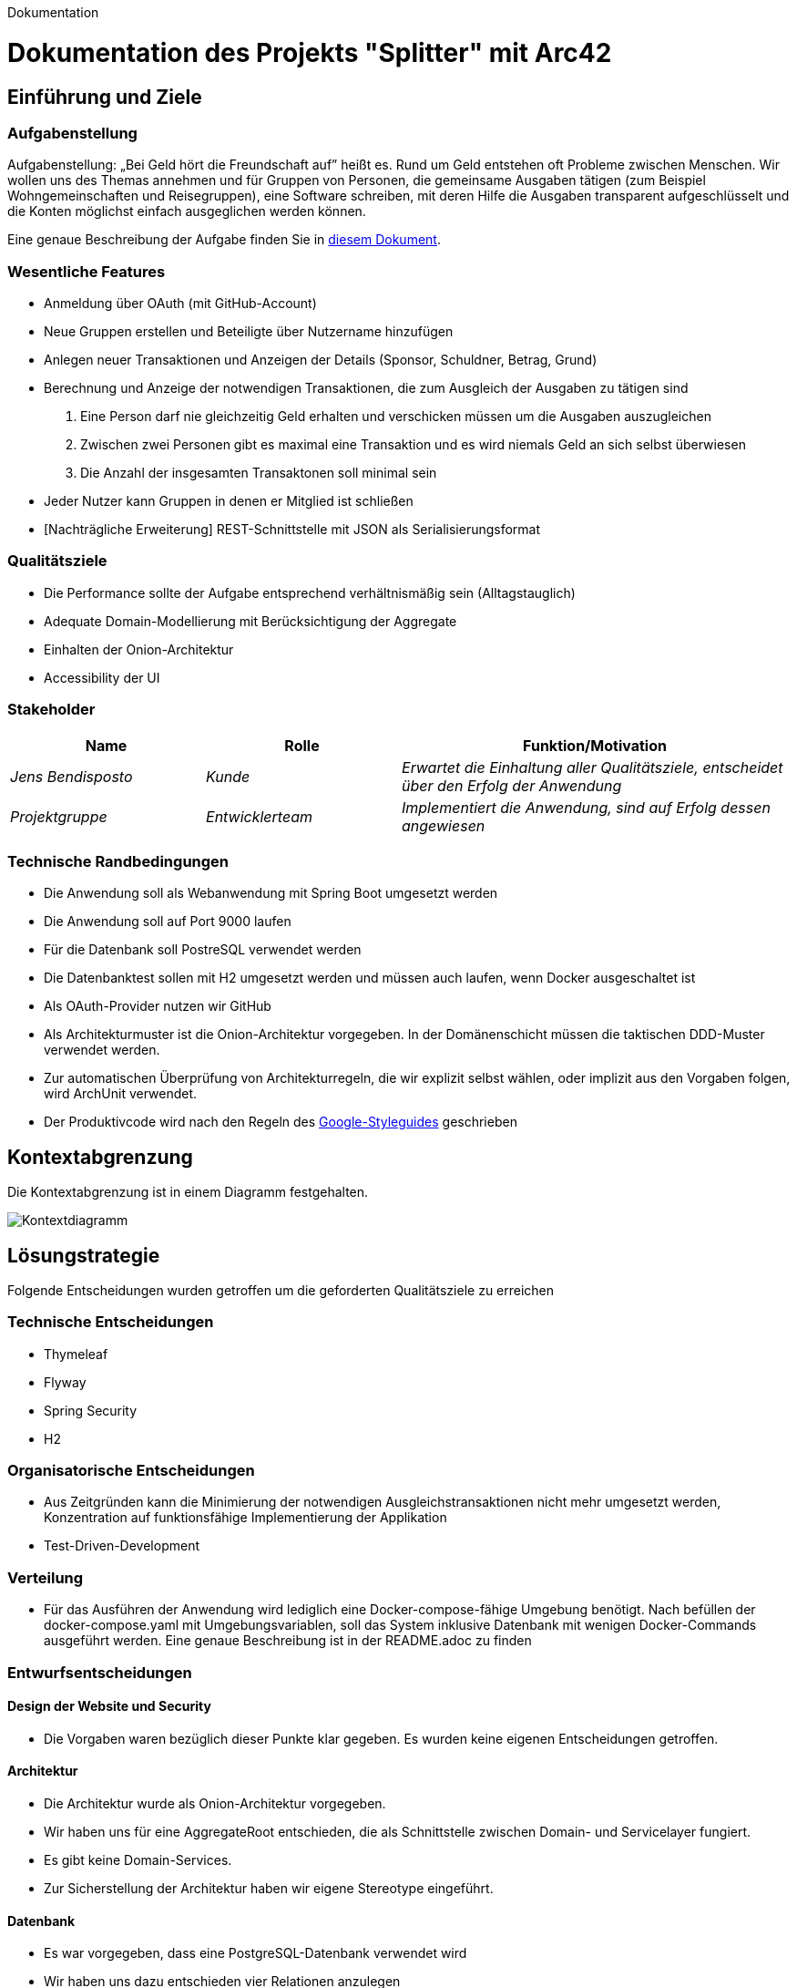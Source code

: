 Dokumentation

= Dokumentation des Projekts "Splitter" mit Arc42

== Einführung und Ziele

=== Aufgabenstellung
Aufgabenstellung: „Bei Geld hört die Freundschaft auf” heißt es. Rund um Geld entstehen oft Probleme zwischen Menschen. Wir wollen uns des Themas annehmen und für Gruppen von Personen, die gemeinsame Ausgaben tätigen (zum Beispiel Wohngemeinschaften und Reisegruppen), eine Software schreiben, mit deren Hilfe die Ausgaben transparent aufgeschlüsselt und die Konten möglichst einfach ausgeglichen werden können.

Eine genaue Beschreibung der Aufgabe finden Sie in link:aufgabe.adoc[diesem Dokument].

=== Wesentliche Features
* Anmeldung über OAuth (mit GitHub-Account)
* Neue Gruppen erstellen und Beteiligte über Nutzername hinzufügen
* Anlegen neuer Transaktionen und Anzeigen der Details (Sponsor, Schuldner, Betrag, Grund)
* Berechnung und Anzeige der notwendigen Transaktionen, die zum Ausgleich der Ausgaben zu tätigen sind
1. Eine Person darf nie gleichzeitig Geld erhalten und verschicken müssen um die Ausgaben auszugleichen
2. Zwischen zwei Personen gibt es maximal eine Transaktion und es wird niemals Geld an sich selbst überwiesen
3. Die Anzahl der insgesamten Transaktonen soll minimal sein
* Jeder Nutzer kann Gruppen in denen er Mitglied ist schließen

* [Nachträgliche Erweiterung] REST-Schnittstelle mit JSON als Serialisierungsformat

=== Qualitätsziele
* Die Performance sollte der Aufgabe entsprechend verhältnismäßig sein (Alltagstauglich)
* Adequate Domain-Modellierung mit Berücksichtigung der Aggregate
* Einhalten der Onion-Architektur
* Accessibility der UI

=== Stakeholder
[cols="1,1,2" options="header"]
|===
|Name | Rolle | Funktion/Motivation
| _Jens Bendisposto_ | _Kunde_ | _Erwartet die Einhaltung aller Qualitätsziele, entscheidet über den Erfolg der Anwendung_
| _Projektgruppe_| _Entwicklerteam_ | _Implementiert die Anwendung, sind auf Erfolg dessen angewiesen_
|===

=== Technische Randbedingungen
* Die Anwendung soll als Webanwendung mit Spring Boot umgesetzt werden
* Die Anwendung soll auf Port 9000 laufen
* Für die Datenbank soll PostreSQL verwendet werden
* Die Datenbanktest sollen mit H2 umgesetzt werden und müssen auch laufen, wenn Docker ausgeschaltet ist
* Als OAuth-Provider nutzen wir GitHub
* Als Architekturmuster ist die Onion-Architektur vorgegeben. In der Domänenschicht müssen die taktischen DDD-Muster verwendet werden.
* Zur automatischen Überprüfung von Architekturregeln, die wir explizit selbst wählen, oder implizit aus den Vorgaben folgen, wird ArchUnit verwendet.
* Der Produktivcode wird nach den Regeln des link:https://google.github.io/styleguide/javaguide.html[Google-Styleguides] geschrieben

== Kontextabgrenzung
Die Kontextabgrenzung ist in einem Diagramm festgehalten.

image::Kontextdiagramm.png[]

== Lösungstrategie
Folgende Entscheidungen wurden getroffen um die geforderten Qualitätsziele zu erreichen

=== Technische Entscheidungen
* Thymeleaf
* Flyway
* Spring Security
* H2

=== Organisatorische Entscheidungen
* Aus Zeitgründen kann die Minimierung der notwendigen Ausgleichstransaktionen nicht mehr umgesetzt werden, Konzentration auf funktionsfähige Implementierung der Applikation
* Test-Driven-Development

=== Verteilung
* Für das Ausführen der Anwendung wird lediglich eine Docker-compose-fähige Umgebung benötigt. Nach befüllen der docker-compose.yaml mit Umgebungsvariablen, soll das System inklusive Datenbank mit wenigen Docker-Commands ausgeführt werden. Eine genaue Beschreibung ist in der README.adoc zu finden

=== Entwurfsentscheidungen
==== Design der Website und Security
* Die Vorgaben waren bezüglich dieser Punkte klar gegeben. Es wurden keine eigenen Entscheidungen getroffen.

==== Architektur
* Die Architektur wurde als Onion-Architektur vorgegeben.
* Wir haben uns für eine AggregateRoot entschieden, die als Schnittstelle zwischen Domain- und Servicelayer fungiert.
* Es gibt keine Domain-Services.
* Zur Sicherstellung der Architektur haben wir eigene Stereotype eingeführt.

==== Datenbank
* Es war vorgegeben, dass eine PostgreSQL-Datenbank verwendet wird
* Wir haben uns dazu entschieden vier Relationen anzulegen
- *Gruppe* (Integer intID, String stringID, String gruppenname, boolean geschlossen)
- *GruppeNutzerRelation* (Integer ID, Integer Gruppe.intID, String nutzername)
- *Transaktion* (Integer ID, Double betrag, String nutzername, String beschreibung, Integer Gruppe.intID)
- *TransaktionNutzerRealtion* (Integer ID, Integer Transaktion.ID, String nutzername)
* String nutzername in Transaktion beschreibt den SPONSOR
* String nutzername in TransaaktionNutzerRelation beschreibt einen BETTLER
* Attribute (int)ID werden über Datenbank als SERIAL vergeben
* Gruppe hat zwei IDs, da JDBC keine Strings als IDs, wie ursprünglich geplant, akzeptiert. Das restliche Programm, benötigt jedoch die stringID (UUID). Aus diesem grund, haben wir uns um ein weitreichendes Refactoring zu umgehen für diese Variante entschieden.
* Geldbeträge für eine Auslage sind bis maximal 999.999,99€ gestattet, dies wird auch in der UI überprüft.

=== Laufzeitansicht

image::Laufzeitansicht.png[]

==== Typischer Ablauf 
Greift ein Nutzer über die UI auf die Anwendung zu, muss dieser sich zuerst über GitHub authentifizieren.
Möchte der Nutzer nun eine Aktion ausführen, wird seine Anfrage (z.B. Gruppe erstellen, Transaktion hinzufügen) vom Controller bearbeitet. Dieser überprüft, ob die gegebenden Parameter gültig sind. Falls ja wird auf den Aplication Service verwiesen.

Alternativ kann eine Anfrage über die RestAPI bearbeitet werden. Diese überprüft RequestBody und URL-Parameter. Falls diese ungültig sind, wird mit einem korrespondierender Fehlercode geantwortet. Bei einer gültigen Anfrage, wird auch hier auf den Aplication Service verwiesen.

Der ApplicationService stellt eine Anfrage an die Datenbank um ein Objekt behandelten Gruppe zu erhalten. Falls diese existiert, wird eine Instanz dieser von der Persistenz erstellt und an den ApplicationService weitergegeben. Dieser führt dann die vom Nutzer geforderte Anfrage aus. 
Bei einem Post wird anschließend das Objekt wieder an die Persistenz gegeben, damit es gespeichert wird. 
Bei einem Get werden die geladenen Daten an die API oder den WebController zurückgegeben, wo sie angezeigt werden.

== Risiken und technische Schuld
[cols="1,3" options="header"]
|===
|Name | Beschreibung
| _Konfiguration und Verwaltung des Projekts_ | _Das Entwicklerteam hat keine Erfahrung in der Entwicklung und Wartung einer Anwendung gegebener Größe._
|_Multiuser-Erfahrung_|_Da wir während der Tests nie mehr als eine Nutzer gleichzeitig aktiv war, fehlt Erfahrung in diesem Bereich. Dadurch kann es zu unvorhergesehenden Fehlern kommen._
|_Ungesicherte API_|_Die Nutzung der API benötigt keine weitere Autorisierung. Auch wenn dies in der Aufgabenstellung explizit ausgenommen war, birgt es doch ein enormes Sicherheitsrisiko. Besser wäre hier die Authentifizierung mit Tokens_
|_Kompromitierung von Nutzerdaten_|_Da der Github-Nutzername zur Identifikation verwendet wird, kann eine Namensänderung schwerwiegende Folgen haben. Es kann zu einem komletten Datenverlust für den Nutzer führen, bzw. könnten unbeteiligte dritte, durch Verwendung des alten GitHub-Nutzernamens des eigentlichen Nutzers, auf dessen Daten zugreifen. Am besten sollte man die GitHub-ID verwenden_
|_Rundungsfehler bei Geldbeträgen_|_Teilweise kann es bei der Berechnungung der Ausgleichstransaktionen zu Rundungsfehlern kommen. Bei einer Transaktion ab einem halben Cent geht dieser auf Kosten des Schuldners, bei weniger auf Kosten des Geldgebers. Da es sich dabei allerdings um so geringe Beträge handelt, haben wir un als Entwickerteam dazu entschieden diesen Fehler ersteinmal zu akzeptieren._
|===

== Glossar

* *NUTZER* - Entität, die den tatsächlichen Nutzer des Programms verkörpert

* *"SPONSOR"* - NUTZER, der Geldbetrag für Auslage bereitstellt

* *"BETTLER"* - NUTZER, der von Auslage profitiert, SPONSOR kann auch gleichzeitig BETTLER sein

* *TRANSAKTION* - Beschreibt eine getätigte Auslage bestehend aus einem SPONSOR, einer Menge an BETTLERN, einem Geldbetrag und einem Grund für die Auslage

* *GRUPPE* - Eine Menge an NUTZERN und dazugehörigen TRANSAKTIONEN

* *NOTWENDIGE TRANSAKTIONEN* - Menge an Einzelüberweisungen, die getätigt werden müssen um alle Auslagen in einer GRUPPE auszugleichen
